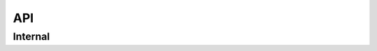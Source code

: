 API
===

Internal
--------

.. doxygenfunction:: rxProcessS
.. doxygenfunction:: txProcess
.. doxygenfunction:: frameProcess
